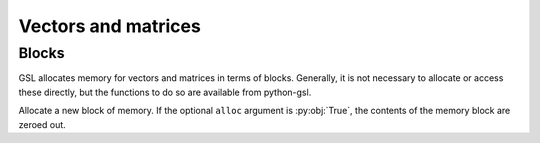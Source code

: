 ====================
Vectors and matrices
====================

Blocks
======

.. py:module:: gsl.block

GSL allocates memory for vectors and matrices in terms of blocks. Generally, it
is not necessary to allocate or access these directly, but the functions to do
so are available from python-gsl.

.. py:function:: alloc(size, init=False)

Allocate a new block of memory. If the optional ``alloc`` argument is
:py:obj:`True`, the contents of the memory block are zeroed out.

